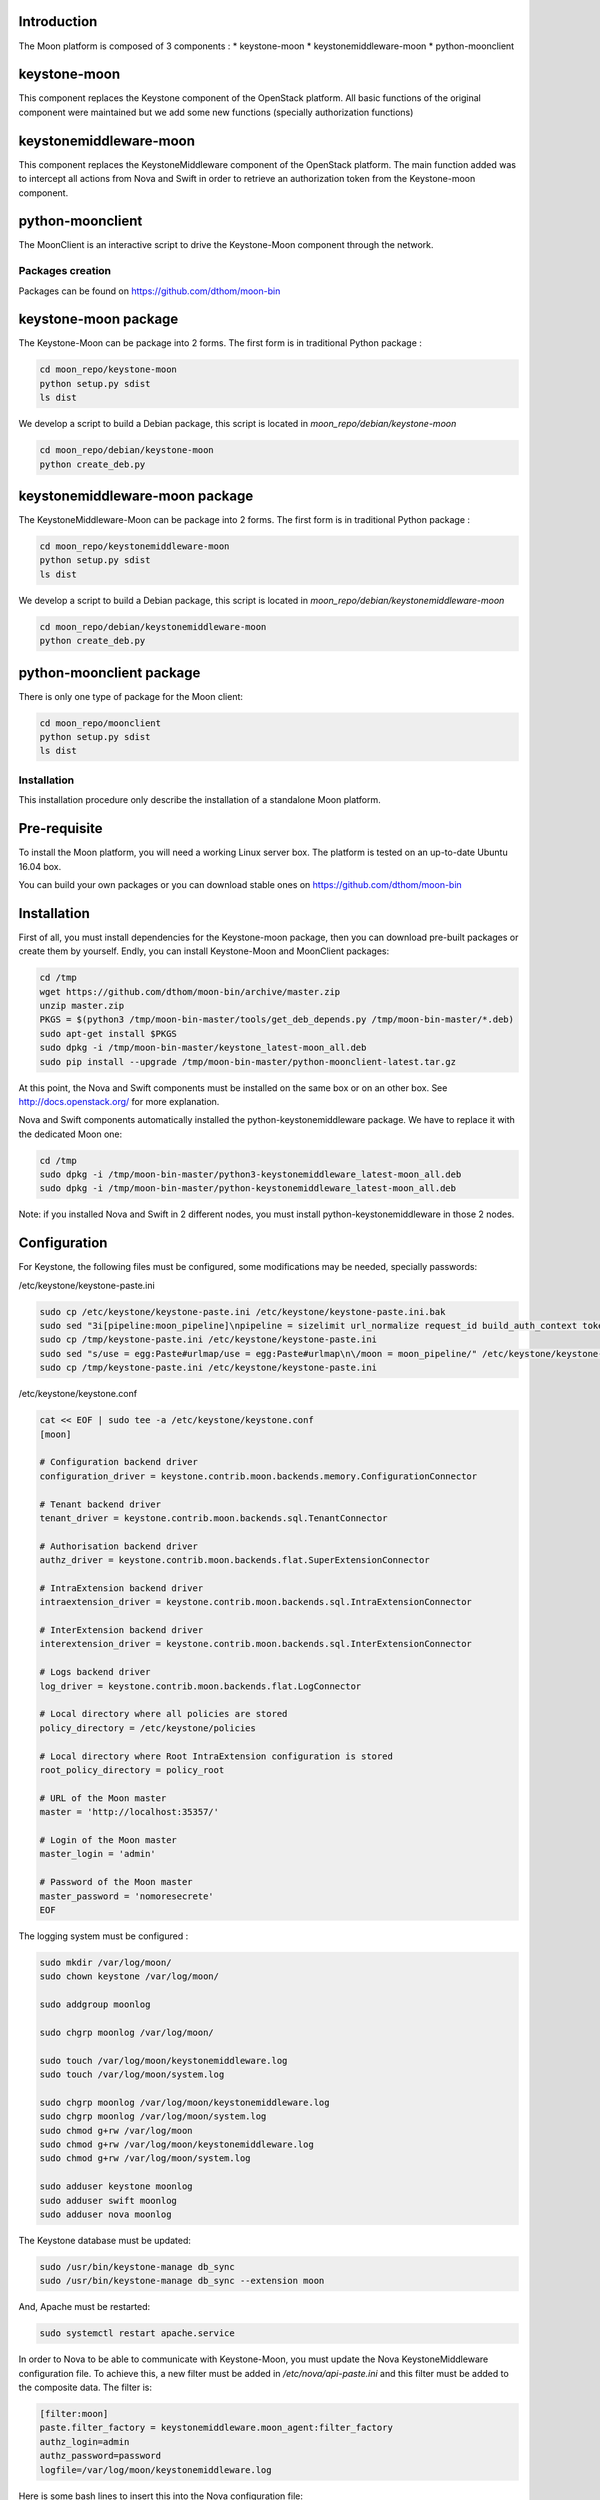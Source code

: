 .. This work is licensed under a Creative Commons Attribution 4.0 International License.
.. http://creativecommons.org/licenses/by/4.0
.. (c) <optionally add copywriters name>


Introduction
============

The Moon platform is composed of 3 components :
* keystone-moon
* keystonemiddleware-moon
* python-moonclient

keystone-moon
=============
This component replaces the Keystone component of the OpenStack platform.
All basic functions of the original component were maintained but we add some new functions (specially authorization functions)

keystonemiddleware-moon
=======================
This component replaces the KeystoneMiddleware component of the OpenStack platform.
The main function added was to intercept all actions from Nova and Swift in order to retrieve an authorization token
from the Keystone-moon component.

python-moonclient
=================
The MoonClient is an interactive script to drive the Keystone-Moon component through the network.

=================
Packages creation
=================

Packages can be found on https://github.com/dthom/moon-bin

keystone-moon package
=====================

The Keystone-Moon can be package into 2 forms.
The first form is in traditional Python package :

.. code-block:: bash

    cd moon_repo/keystone-moon
    python setup.py sdist
    ls dist

We develop a script to build a Debian package, this script is located in `moon_repo/debian/keystone-moon`

.. code-block:: bash

    cd moon_repo/debian/keystone-moon
    python create_deb.py


keystonemiddleware-moon package
===============================

The KeystoneMiddleware-Moon can be package into 2 forms.
The first form is in traditional Python package :

.. code-block:: bash

    cd moon_repo/keystonemiddleware-moon
    python setup.py sdist
    ls dist

We develop a script to build a Debian package, this script is located in `moon_repo/debian/keystonemiddleware-moon`

.. code-block:: bash

    cd moon_repo/debian/keystonemiddleware-moon
    python create_deb.py


python-moonclient package
=========================

There is only one type of package for the Moon client:

.. code-block:: bash

    cd moon_repo/moonclient
    python setup.py sdist
    ls dist


============
Installation
============

This installation procedure only describe the installation of a standalone Moon platform.


Pre-requisite
=============

To install the Moon platform, you will need a working Linux server box.
The platform is tested on an up-to-date Ubuntu 16.04 box.

You can build your own packages or you can download stable ones on https://github.com/dthom/moon-bin

Installation
============

First of all, you must install dependencies for the Keystone-moon package, then you can download pre-built packages or
create them by yourself. Endly, you can install Keystone-Moon and MoonClient packages:

.. code-block:: bash

    cd /tmp
    wget https://github.com/dthom/moon-bin/archive/master.zip
    unzip master.zip
    PKGS = $(python3 /tmp/moon-bin-master/tools/get_deb_depends.py /tmp/moon-bin-master/*.deb)
    sudo apt-get install $PKGS
    sudo dpkg -i /tmp/moon-bin-master/keystone_latest-moon_all.deb
    sudo pip install --upgrade /tmp/moon-bin-master/python-moonclient-latest.tar.gz

At this point, the Nova and Swift components must be installed on the same box or on an other box.
See http://docs.openstack.org/ for more explanation.

Nova and Swift components automatically installed the python-keystonemiddleware package.
We have to replace it with the dedicated Moon one:

.. code-block:: bash

    cd /tmp
    sudo dpkg -i /tmp/moon-bin-master/python3-keystonemiddleware_latest-moon_all.deb
    sudo dpkg -i /tmp/moon-bin-master/python-keystonemiddleware_latest-moon_all.deb

Note: if you installed Nova and Swift in 2 different nodes, you must install python-keystonemiddleware
in those 2 nodes.

Configuration
=============

For Keystone, the following files must be configured, some modifications may be needed, specially passwords:

/etc/keystone/keystone-paste.ini

.. code-block:: bash

    sudo cp /etc/keystone/keystone-paste.ini /etc/keystone/keystone-paste.ini.bak
    sudo sed "3i[pipeline:moon_pipeline]\npipeline = sizelimit url_normalize request_id build_auth_context token_auth admin_token_auth json_body ec2_extension_v3 s3_extension moon_service\n\n[app:moon_service]\nuse = egg:keystone#moon_service\n" /etc/keystone/keystone-paste.ini > /tmp/keystone-paste.ini
    sudo cp /tmp/keystone-paste.ini /etc/keystone/keystone-paste.ini
    sudo sed "s/use = egg:Paste#urlmap/use = egg:Paste#urlmap\n\/moon = moon_pipeline/" /etc/keystone/keystone-paste.ini > /tmp/keystone-paste.ini
    sudo cp /tmp/keystone-paste.ini /etc/keystone/keystone-paste.ini

/etc/keystone/keystone.conf

.. code-block:: bash

    cat << EOF | sudo tee -a /etc/keystone/keystone.conf
    [moon]

    # Configuration backend driver
    configuration_driver = keystone.contrib.moon.backends.memory.ConfigurationConnector

    # Tenant backend driver
    tenant_driver = keystone.contrib.moon.backends.sql.TenantConnector

    # Authorisation backend driver
    authz_driver = keystone.contrib.moon.backends.flat.SuperExtensionConnector

    # IntraExtension backend driver
    intraextension_driver = keystone.contrib.moon.backends.sql.IntraExtensionConnector

    # InterExtension backend driver
    interextension_driver = keystone.contrib.moon.backends.sql.InterExtensionConnector

    # Logs backend driver
    log_driver = keystone.contrib.moon.backends.flat.LogConnector

    # Local directory where all policies are stored
    policy_directory = /etc/keystone/policies

    # Local directory where Root IntraExtension configuration is stored
    root_policy_directory = policy_root

    # URL of the Moon master
    master = 'http://localhost:35357/'

    # Login of the Moon master
    master_login = 'admin'

    # Password of the Moon master
    master_password = 'nomoresecrete'
    EOF


The logging system must be configured :

.. code-block:: bash

    sudo mkdir /var/log/moon/
    sudo chown keystone /var/log/moon/

    sudo addgroup moonlog

    sudo chgrp moonlog /var/log/moon/

    sudo touch /var/log/moon/keystonemiddleware.log
    sudo touch /var/log/moon/system.log

    sudo chgrp moonlog /var/log/moon/keystonemiddleware.log
    sudo chgrp moonlog /var/log/moon/system.log
    sudo chmod g+rw /var/log/moon
    sudo chmod g+rw /var/log/moon/keystonemiddleware.log
    sudo chmod g+rw /var/log/moon/system.log

    sudo adduser keystone moonlog
    sudo adduser swift moonlog
    sudo adduser nova moonlog

The Keystone database must be updated:

.. code-block:: bash

    sudo /usr/bin/keystone-manage db_sync
    sudo /usr/bin/keystone-manage db_sync --extension moon

And, Apache must be restarted:

.. code-block:: bash

    sudo systemctl restart apache.service

In order to Nova to be able to communicate with Keystone-Moon, you must update the Nova KeystoneMiddleware configuration file.
To achieve this, a new filter must be added in `/etc/nova/api-paste.ini` and this filter must be added to the composite data.
The filter is:

.. code-block:: bash

    [filter:moon]
    paste.filter_factory = keystonemiddleware.moon_agent:filter_factory
    authz_login=admin
    authz_password=password
    logfile=/var/log/moon/keystonemiddleware.log

Here is some bash lines to insert this into the Nova configuration file:

.. code-block:: bash

    sudo cp /etc/nova/api-paste.ini /etc/nova/api-paste.ini.bak2
    sudo sed "/^keystone = / s/keystonecontext/keystonecontext moon/" /etc/nova/api-paste.ini > /tmp/api-paste.ini
    sudo cp /tmp/api-paste.ini /etc/nova/api-paste.ini

    echo -e "\n[filter:moon]\npaste.filter_factory = keystonemiddleware.moon_agent:filter_factory\nauthz_login=admin\nauthz_password=password\nlogfile=/var/log/moon/keystonemiddleware.log\n" | sudo tee -a /etc/nova/api-paste.ini

Nova can then be restarted:

.. code-block:: bash

    for service in nova-compute nova-api nova-cert nova-conductor nova-consoleauth nova-scheduler ; do
        sudo service ${service} restart
    done

In order to Swift to be able to communicate with Keystone-Moon, you must update the Swift KeystoneMiddleware configuration file.
To achieve this, a new filter must be added in `/etc/swift/proxy-server.conf` and this filter must be added to the composite data.
The filter is (exactly the same as Nova):

.. code-block:: bash

    [filter:moon]
    paste.filter_factory = keystonemiddleware.moon_agent:filter_factory
    authz_login=admin
    authz_password=password
    logfile=/var/log/moon/keystonemiddleware.log

Here is some bash lines to insert this into the Nova configuration file:

.. code-block:: bash

    sudo cp /etc/swift/proxy-server.conf /etc/swift/proxy-server.conf.bak2
    sudo sed "/^pipeline = / s/proxy-server/moon proxy-server/" /etc/swift/proxy-server.conf > /tmp/proxy-server.conf
    sudo cp /tmp/proxy-server.conf /etc/swift/proxy-server.conf

    echo -e "\n[filter:moon]\npaste.filter_factory = keystonemiddleware.moon_agent:filter_factory\nauthz_login=admin\nauthz_password=password\nlogfile=/var/log/moon/keystonemiddleware.log\n" | sudo tee -a /etc/swift/proxy-server.conf

Swift can then be restarted:

.. code-block:: bash

    for service in swift-account swift-account-replicator \
                    swift-container-replicator  swift-object swift-object-updater \
                    swift-account-auditor swift-container swift-container-sync \
                    swift-object-auditor swift-proxy swift-account-reaper swift-container-auditor \
                    swift-container-updater swift-object-replicator ; do
        sudo service ${service} status
    done



Running tests
=============

After a successful installation of the Moon platform, you can execute some tests to see if the platform is
up and running. Be patient, the latest test takes time (5 to 20 minutes).

.. code-block:: bash

    export OS_USERNAME=admin
    export OS_PASSWORD=password
    export OS_REGION_NAME=What_ever_you_want
    export OS_TENANT_NAME=admin
    export OS_AUTH_URL=http://localhost:5000/v2.0

    # See if Nova is up and running:
    nova list

    # See if Swift is up and running:
    swift stat

    # See if Keystone-Moon is up and running
    moon intraextension list
    # you must  see one extension (named root)
    moon test --self


Revision: _sha1_

Build date: |today|

